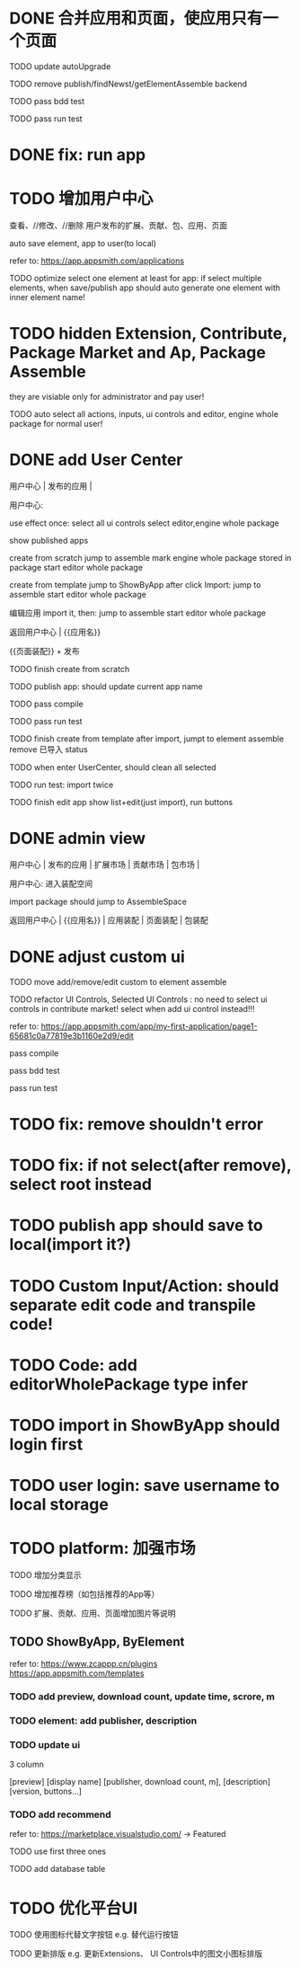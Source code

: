 * DONE 合并应用和页面，使应用只有一个页面

TODO update autoUpgrade


TODO remove publish/findNewst/getElementAssemble backend


TODO pass bdd test

TODO pass run test


* DONE fix: run app



* TODO 增加用户中心

查看、//修改、//删除 用户发布的扩展、贡献、包、应用、页面


# 从市场中关注协议到用户中心
# TODO store custom data for user
# TODO add a new database table to store custom data of user
# TODO how to handle import app 's custom data?

# Ap Assemble Space
# TODO add Elements, Selected Elements


auto save element, app to user(to local)

refer to:
https://app.appsmith.com/applications



TODO optimize select one element at least for app:
    if select multiple elements, when save/publish app should auto generate one element with inner element name!




* TODO hidden Extension, Contribute, Package Market and Ap, Package Assemble

they are visiable only for administrator and pay user!



TODO auto select all actions, inputs, ui controls and editor, engine whole package for normal user!




* DONE add User Center

用户中心 | 发布的应用 | 



用户中心:

use effect once:
    select all ui controls
    select editor,engine whole package


show published apps


create from scratch
    jump to assemble
    mark engine whole package stored in package
    start editor whole package

create from template
    jump to ShowByApp
    after click Import:
        jump to assemble
        start editor whole package


编辑应用
    import it, then: 
        jump to assemble
        start editor whole package



    
# 跳入到装配空间（导航栏改为装配空间的导航栏！）

返回用户中心 | {{应用名}}

{{页面装配}} + 发布




TODO finish create from scratch

TODO publish app:
should update current app name


TODO pass compile

# TODO pass bdd test

TODO pass run test



TODO finish create from template
    after import, jumpt to element assemble
    remove 已导入 status


TODO when enter UserCenter, should clean all selected

    TODO run test:
        import twice





TODO finish edit app
    show list+edit(just import), run buttons





* DONE admin view

用户中心 | 发布的应用 | 扩展市场 | 贡献市场 | 包市场 | 

用户中心:
进入装配空间

import package should jump to AssembleSpace


返回用户中心 | {{应用名}} | 应用装配 | 页面装配 | 包装配


* DONE adjust custom ui

TODO move add/remove/edit custom to element assemble


TODO refactor UI Controls, Selected UI Controls :
no need to select ui controls in contribute market! select when add ui control instead!!!

refer to:
https://app.appsmith.com/app/my-first-application/page1-65681c0a77819e3b1160e2d9/edit




pass compile

pass bdd test

pass run test



* TODO fix: remove shouldn't error


* TODO fix: if not select(after remove), select root instead


* TODO publish app should save to local(import it?)





* TODO Custom Input/Action: should separate edit code and transpile code!


* TODO Code: add editorWholePackage type infer




* TODO import in ShowByApp should login first





* TODO user login: save username to local storage






* TODO platform: 加强市场

TODO 增加分类显示

# TODO 增加按最新、下载量等排序

TODO 增加推荐榜（如包括推荐的App等）

TODO 扩展、贡献、应用、页面增加图片等说明

# ** TODO Extension, Contribute, Package

# refer to:
# https://airtable.com/marketplace/category/all-apps
# https://marketplace.visualstudio.com/items?itemName=amodio.restore-editors

# *** TODO Market show all implements, instead protocols

# use protocol icon


# *** TODO add download count, update time, score, m

# *** TODO update ui

# 2 column

# icon + [
#     [ display name ]
# [publisher, repo, download count, m]
# [description]
# [version, buttons...]
# ]

# *** TODO Contributes: add show by category








** TODO ShowByApp, ByElement

refer to:
https://www.zcappp.cn/plugins
https://app.appsmith.com/templates

*** TODO add preview, download count, update time, scrore, m

*** TODO element: add publisher, description

*** TODO update ui

3 column

[preview]
[display name]
[publisher, download count, m],
[description]
[version, buttons...]


*** TODO add recommend

refer to:
https://marketplace.visualstudio.com/ -> Featured


TODO use first three ones

TODO add database table




* TODO 优化平台UI

TODO 使用图标代替文字按钮
e.g. 替代运行按钮

TODO 更新排版
e.g. 更新Extensions、 UI Controls中的图文小图标排版






#         # * TODO publish app no limit only one element?
# * TODO publish element will auto select it

# TODO run test: select one elements->publish element->switch to Index->switch to element assemble: should remain the element's custom!

# TODO run test: select two elements->publish element: should select the merged element



# * TODO publish


